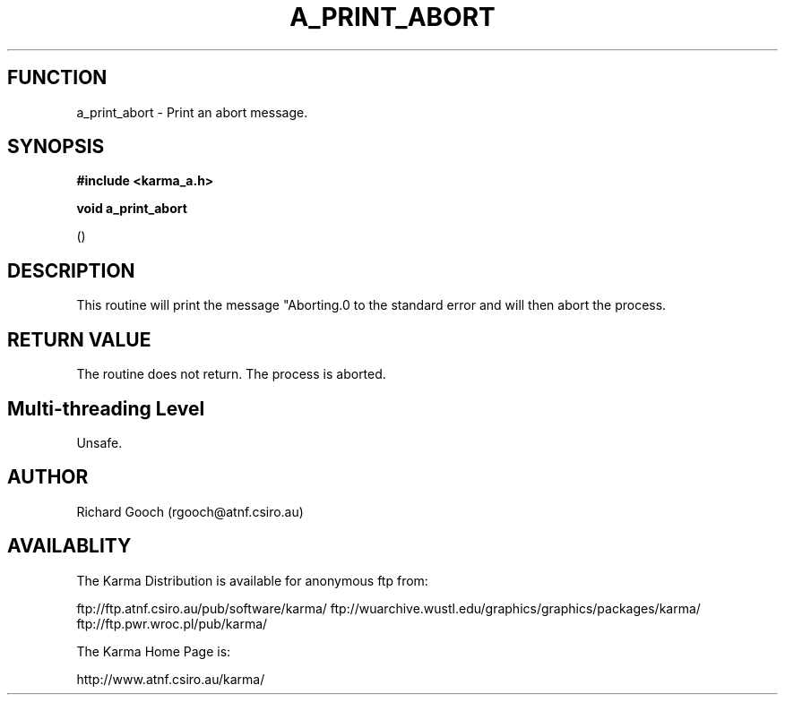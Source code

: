 .TH A_PRINT_ABORT 3 "13 Nov 2005" "Karma Distribution"
.SH FUNCTION
a_print_abort \- Print an abort message.
.SH SYNOPSIS
.B #include <karma_a.h>
.sp
.B void a_print_abort
.sp
()
.SH DESCRIPTION
This routine will print the message "Aborting.\n" to the standard
error and will then abort the process.
.SH RETURN VALUE
The routine does not return. The process is aborted.
.SH Multi-threading Level
Unsafe.
.SH AUTHOR
Richard Gooch (rgooch@atnf.csiro.au)
.SH AVAILABLITY
The Karma Distribution is available for anonymous ftp from:

ftp://ftp.atnf.csiro.au/pub/software/karma/
ftp://wuarchive.wustl.edu/graphics/graphics/packages/karma/
ftp://ftp.pwr.wroc.pl/pub/karma/

The Karma Home Page is:

http://www.atnf.csiro.au/karma/
